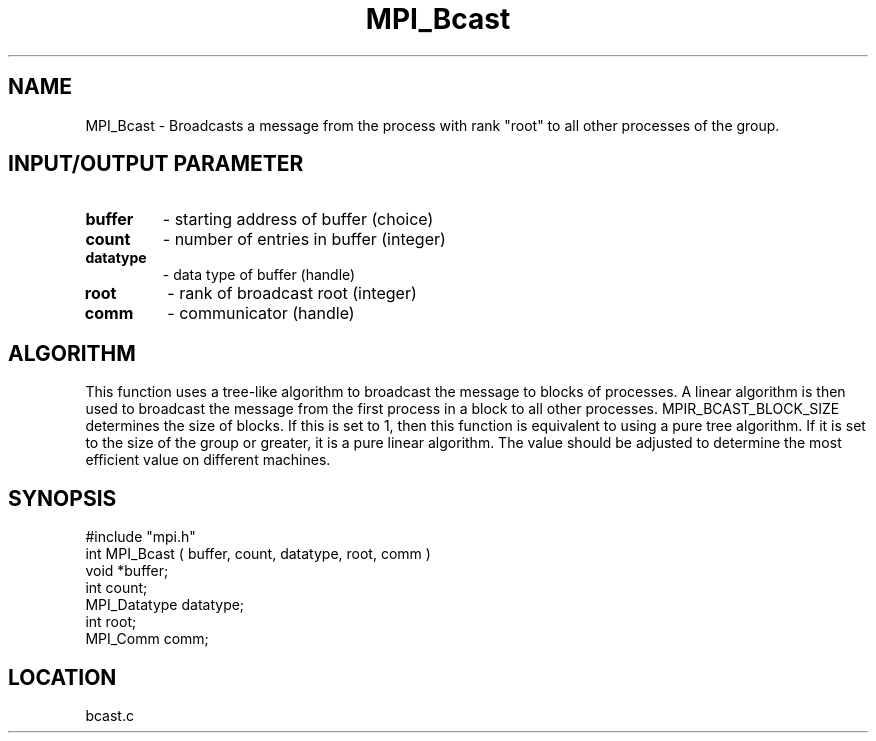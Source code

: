 .TH MPI_Bcast 3 "5/16/1995" " " "MPI"
.SH NAME
MPI_Bcast \- Broadcasts a message from the process with rank "root" to
all other processes of the group.

.SH INPUT/OUTPUT PARAMETER
.PD 0
.TP
.B buffer 
- starting address of buffer (choice) 
.PD 1
.PD 0
.TP
.B count 
- number of entries in buffer (integer) 
.PD 1
.PD 0
.TP
.B datatype 
- data type of buffer (handle) 
.PD 1
.PD 0
.TP
.B root 
- rank of broadcast root (integer) 
.PD 1
.PD 0
.TP
.B comm 
- communicator (handle) 
.PD 1

.SH ALGORITHM
This function uses a tree-like algorithm to broadcast
the message to blocks of processes.  A linear algorithm
is then used to broadcast the message from the first
process in a block to all other processes.
MPIR_BCAST_BLOCK_SIZE determines the size of blocks.  If
this is set to 1, then this function is equivalent to
using a pure tree algorithm.  If it is set to the
size of the group or greater, it is a pure linear algorithm.
The value should be adjusted to determine the most
efficient value on different machines.

.SH SYNOPSIS
.nf
#include "mpi.h"
int MPI_Bcast ( buffer, count, datatype, root, comm )
void             *buffer;
int               count;
MPI_Datatype      datatype;
int               root;
MPI_Comm          comm;

.fi

.SH LOCATION
 bcast.c
